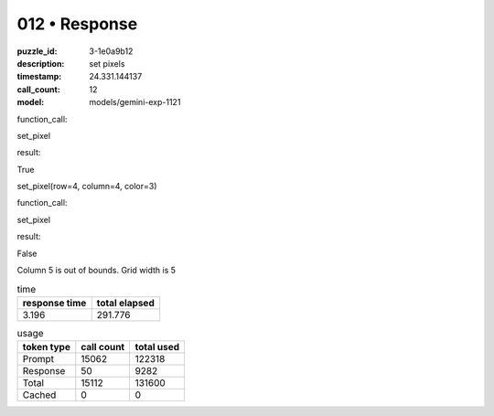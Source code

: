 012 • Response
==============

:puzzle_id: 3-1e0a9b12
:description: set pixels
:timestamp: 24.331.144137
:call_count: 12

:model: models/gemini-exp-1121






function_call:






set_pixel






result:






True






set_pixel(row=4, column=4, color=3)






function_call:






set_pixel






result:






False






Column 5 is out of bounds. Grid width is 5






.. list-table:: time
   :header-rows: 1

   * - response time
     - total elapsed
   * - 3.196 
     - 291.776 



.. list-table:: usage
   :header-rows: 1

   * - token type
     - call count
     - total used

   * - Prompt 
     - 15062 
     - 122318 

   * - Response 
     - 50 
     - 9282 

   * - Total 
     - 15112 
     - 131600 

   * - Cached 
     - 0 
     - 0 



.. seealso::

   - :doc:`012-history`
   - :doc:`012-response`
